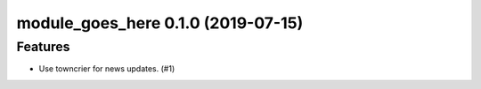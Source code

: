 module_goes_here 0.1.0 (2019-07-15)
======================================================

Features
--------

- Use towncrier for news updates. (#1)
